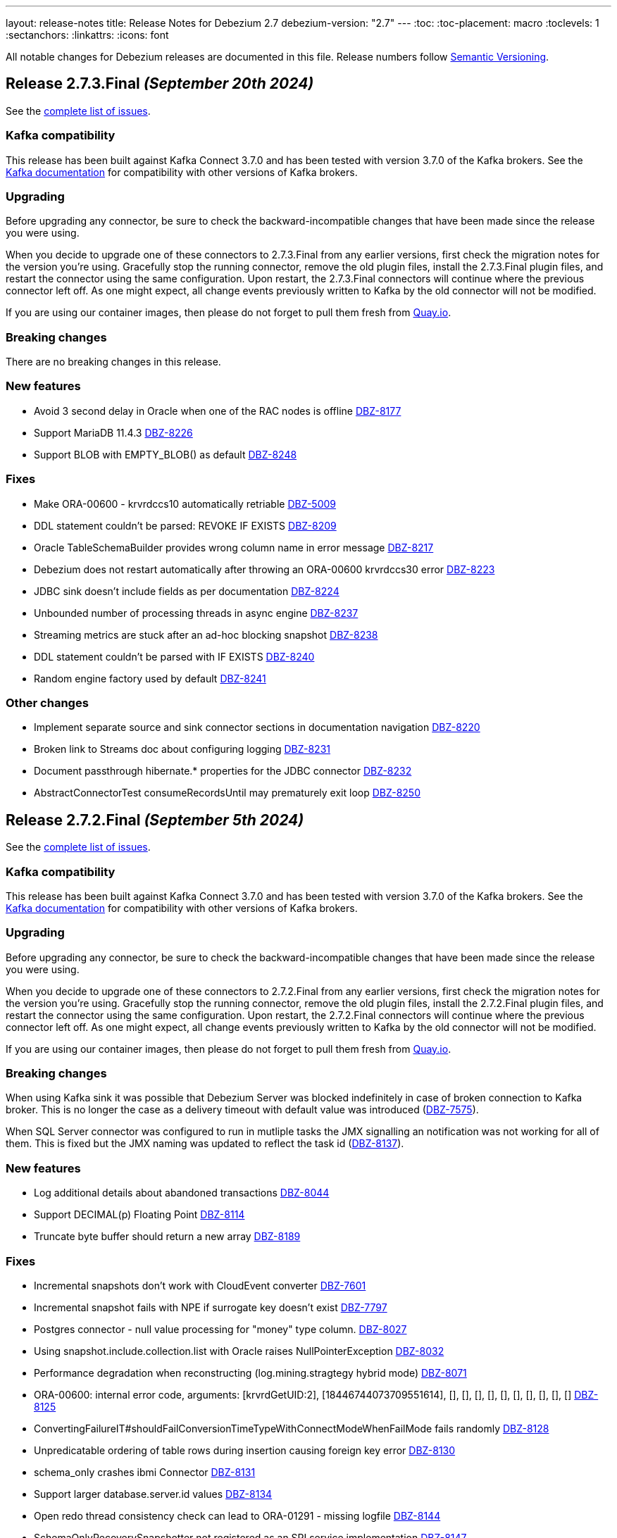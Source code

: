 ---
layout: release-notes
title: Release Notes for Debezium 2.7
debezium-version: "2.7"
---
:toc:
:toc-placement: macro
:toclevels: 1
:sectanchors:
:linkattrs:
:icons: font

All notable changes for Debezium releases are documented in this file.
Release numbers follow http://semver.org[Semantic Versioning].

toc::[]

[[release-2.7.3-final]]
== *Release 2.7.3.Final* _(September 20th 2024)_

See the https://issues.redhat.com/secure/ReleaseNote.jspa?projectId=12317320&version=12432883[complete list of issues].

=== Kafka compatibility

This release has been built against Kafka Connect 3.7.0 and has been tested with version 3.7.0 of the Kafka brokers.
See the https://kafka.apache.org/documentation/#upgrade[Kafka documentation] for compatibility with other versions of Kafka brokers.


=== Upgrading

Before upgrading any connector, be sure to check the backward-incompatible changes that have been made since the release you were using.

When you decide to upgrade one of these connectors to 2.7.3.Final from any earlier versions,
first check the migration notes for the version you're using.
Gracefully stop the running connector, remove the old plugin files, install the 2.7.3.Final plugin files, and restart the connector using the same configuration.
Upon restart, the 2.7.3.Final connectors will continue where the previous connector left off.
As one might expect, all change events previously written to Kafka by the old connector will not be modified.

If you are using our container images, then please do not forget to pull them fresh from https://quay.io/organization/debezium[Quay.io].


=== Breaking changes

There are no breaking changes in this release.


=== New features

* Avoid 3 second delay in Oracle when one of the RAC nodes is offline https://issues.redhat.com/browse/DBZ-8177[DBZ-8177]
* Support MariaDB 11.4.3 https://issues.redhat.com/browse/DBZ-8226[DBZ-8226]
* Support BLOB with EMPTY_BLOB() as default https://issues.redhat.com/browse/DBZ-8248[DBZ-8248]


=== Fixes

* Make ORA-00600 - krvrdccs10 automatically retriable https://issues.redhat.com/browse/DBZ-5009[DBZ-5009]
* DDL statement couldn't be parsed: REVOKE IF EXISTS https://issues.redhat.com/browse/DBZ-8209[DBZ-8209]
* Oracle TableSchemaBuilder provides wrong column name in error message https://issues.redhat.com/browse/DBZ-8217[DBZ-8217]
* Debezium does not restart automatically after throwing an ORA-00600 krvrdccs30 error https://issues.redhat.com/browse/DBZ-8223[DBZ-8223]
* JDBC sink doesn't include fields as per documentation https://issues.redhat.com/browse/DBZ-8224[DBZ-8224]
* Unbounded number of processing threads in async engine https://issues.redhat.com/browse/DBZ-8237[DBZ-8237]
* Streaming metrics are stuck after an ad-hoc blocking snapshot https://issues.redhat.com/browse/DBZ-8238[DBZ-8238]
* DDL statement couldn't be parsed with IF EXISTS https://issues.redhat.com/browse/DBZ-8240[DBZ-8240]
* Random engine factory used by default https://issues.redhat.com/browse/DBZ-8241[DBZ-8241]


=== Other changes

* Implement separate source and sink connector sections in documentation navigation https://issues.redhat.com/browse/DBZ-8220[DBZ-8220]
* Broken link to Streams doc about configuring logging  https://issues.redhat.com/browse/DBZ-8231[DBZ-8231]
* Document passthrough hibernate.* properties for the JDBC connector https://issues.redhat.com/browse/DBZ-8232[DBZ-8232]
* AbstractConnectorTest consumeRecordsUntil may prematurely exit loop https://issues.redhat.com/browse/DBZ-8250[DBZ-8250]



[[release-2.7.2-final]]
== *Release 2.7.2.Final* _(September 5th 2024)_

See the https://issues.redhat.com/secure/ReleaseNote.jspa?projectId=12317320&version=12431372[complete list of issues].

=== Kafka compatibility

This release has been built against Kafka Connect 3.7.0 and has been tested with version 3.7.0 of the Kafka brokers.
See the https://kafka.apache.org/documentation/#upgrade[Kafka documentation] for compatibility with other versions of Kafka brokers.


=== Upgrading

Before upgrading any connector, be sure to check the backward-incompatible changes that have been made since the release you were using.

When you decide to upgrade one of these connectors to 2.7.2.Final from any earlier versions,
first check the migration notes for the version you're using.
Gracefully stop the running connector, remove the old plugin files, install the 2.7.2.Final plugin files, and restart the connector using the same configuration.
Upon restart, the 2.7.2.Final connectors will continue where the previous connector left off.
As one might expect, all change events previously written to Kafka by the old connector will not be modified.

If you are using our container images, then please do not forget to pull them fresh from https://quay.io/organization/debezium[Quay.io].


=== Breaking changes

When using Kafka sink it was possible that Debezium Server was blocked indefinitely in case of broken connection to Kafka broker.
This is no longer the case as a delivery timeout with default value was introduced (https://issues.redhat.com/browse/DBZ-7575[DBZ-7575]).

When SQL Server connector was configured to run in mutliple tasks the JMX signalling an notification was not working for all of them.
This is fixed but the JMX naming was updated to reflect the task id (https://issues.redhat.com/browse/DBZ-8137[DBZ-8137]).



=== New features

* Log additional details about abandoned transactions https://issues.redhat.com/browse/DBZ-8044[DBZ-8044]
* Support DECIMAL(p) Floating Point https://issues.redhat.com/browse/DBZ-8114[DBZ-8114]
* Truncate byte buffer should return a new array https://issues.redhat.com/browse/DBZ-8189[DBZ-8189]


=== Fixes

* Incremental snapshots don't work with CloudEvent converter https://issues.redhat.com/browse/DBZ-7601[DBZ-7601]
* Incremental snapshot fails with NPE if surrogate key doesn't exist https://issues.redhat.com/browse/DBZ-7797[DBZ-7797]
* Postgres connector - null value processing for "money" type column. https://issues.redhat.com/browse/DBZ-8027[DBZ-8027]
* Using snapshot.include.collection.list with Oracle raises NullPointerException https://issues.redhat.com/browse/DBZ-8032[DBZ-8032]
* Performance degradation when reconstructing (log.mining.stragtegy hybrid mode) https://issues.redhat.com/browse/DBZ-8071[DBZ-8071]
* ORA-00600: internal error code, arguments: [krvrdGetUID:2], [18446744073709551614], [], [], [], [], [], [], [], [], [], [] https://issues.redhat.com/browse/DBZ-8125[DBZ-8125]
* ConvertingFailureIT#shouldFailConversionTimeTypeWithConnectModeWhenFailMode fails randomly https://issues.redhat.com/browse/DBZ-8128[DBZ-8128]
* Unpredicatable ordering of table rows during insertion causing foreign key error https://issues.redhat.com/browse/DBZ-8130[DBZ-8130]
* schema_only crashes ibmi Connector https://issues.redhat.com/browse/DBZ-8131[DBZ-8131]
* Support larger database.server.id values https://issues.redhat.com/browse/DBZ-8134[DBZ-8134]
* Open redo thread consistency check can lead to ORA-01291 - missing logfile https://issues.redhat.com/browse/DBZ-8144[DBZ-8144]
* SchemaOnlyRecoverySnapshotter not registered as an SPI service implementation https://issues.redhat.com/browse/DBZ-8147[DBZ-8147]
* When stopping the Oracle rac node the Debezium server throws an expections - ORA-12514: Cannot connect to database and retries  https://issues.redhat.com/browse/DBZ-8149[DBZ-8149]
* Issue with Debezium Snapshot: DateTimeParseException with plugin pgoutput https://issues.redhat.com/browse/DBZ-8150[DBZ-8150]
* JDBC connector validation fails when using record_value with no primary.key.fields https://issues.redhat.com/browse/DBZ-8151[DBZ-8151]
* Taking RAC node offline and back online can lead to thread inconsistency https://issues.redhat.com/browse/DBZ-8162[DBZ-8162]
* Postgres JSONB Fields are not supported with Reselect Post Processor https://issues.redhat.com/browse/DBZ-8168[DBZ-8168]
* NullPointerException (schemaUpdateCache is null) when restarting Oracle engine https://issues.redhat.com/browse/DBZ-8187[DBZ-8187]
* XStream may fail to attach on retry if previous attempt failed https://issues.redhat.com/browse/DBZ-8188[DBZ-8188]
* Exclude Oracle 23 VECSYS tablespace from capture https://issues.redhat.com/browse/DBZ-8198[DBZ-8198]
* AbstractProcessorTest uses an incorrect database name when run against Oracle 23 Free edition https://issues.redhat.com/browse/DBZ-8199[DBZ-8199]


=== Other changes

* Documentation for signals provides incorrect data-collection format for some connectors https://issues.redhat.com/browse/DBZ-8090[DBZ-8090]
* Add LogMiner start mining session retry attempt counter to logs https://issues.redhat.com/browse/DBZ-8143[DBZ-8143]
* Reduce logging verbosity of XStream DML event data https://issues.redhat.com/browse/DBZ-8148[DBZ-8148]
* Add MariaDB connector server distribution https://issues.redhat.com/browse/DBZ-8186[DBZ-8186]
* Reduce log verbosity of OpenLogReplicator SCN confirmation https://issues.redhat.com/browse/DBZ-8201[DBZ-8201]



[[release-2.7.1-final]]
== *Release 2.7.1.Final* _(August 8th 2024)_

See the https://issues.redhat.com/secure/ReleaseNote.jspa?projectId=12317320&version=12430010[complete list of issues].

=== Kafka compatibility

This release has been built against Kafka Connect 3.7.0 and has been tested with version 3.7.0 of the Kafka brokers.
See the https://kafka.apache.org/documentation/#upgrade[Kafka documentation] for compatibility with other versions of Kafka brokers.


=== Upgrading

Before upgrading any connector, be sure to check the backward-incompatible changes that have been made since the release you were using.

When you decide to upgrade one of these connectors to 2.7.1.Final from any earlier versions,
first check the migration notes for the version you're using.
Gracefully stop the running connector, remove the old plugin files, install the 2.7.1.Final plugin files, and restart the connector using the same configuration.
Upon restart, the 2.7.1.Final connectors will continue where the previous connector left off.
As one might expect, all change events previously written to Kafka by the old connector will not be modified.

If you are using our container images, then please do not forget to pull them fresh from https://quay.io/organization/debezium[Quay.io].


=== Breaking changes

There are no breaking changes in this release.


=== New features

* Update third-party LICENSE with LGPL forMariaDB Connector/J https://issues.redhat.com/browse/DBZ-8099[DBZ-8099]


=== Fixes

* Clarify that Oracle connector does not read from physical standby https://issues.redhat.com/browse/DBZ-7895[DBZ-7895]
* JdbcSinkTask doesn't clear offsets on stop https://issues.redhat.com/browse/DBZ-7946[DBZ-7946]
* Issue with Hybrid mode and DDL change https://issues.redhat.com/browse/DBZ-7991[DBZ-7991]
* Incorrect offset/history property mapping generatated  https://issues.redhat.com/browse/DBZ-8007[DBZ-8007]
* StackOverflow exception on incremental snapshot https://issues.redhat.com/browse/DBZ-8011[DBZ-8011]
* JDBC primary.key.fields cannot be empty when i set insert.mode to upsert  and primary.key.mode record_value https://issues.redhat.com/browse/DBZ-8018[DBZ-8018]
* Unable to acquire buffer lock, buffer queue is likely full https://issues.redhat.com/browse/DBZ-8022[DBZ-8022]
* ORA-65090: operation only allowed in a container database when connecting to a non-CDB database https://issues.redhat.com/browse/DBZ-8023[DBZ-8023]
* Added type to Prometheus JMX exporter https://issues.redhat.com/browse/DBZ-8036[DBZ-8036]
* Add `kafka.producer` metrics to debezium-server jmx exporter config https://issues.redhat.com/browse/DBZ-8037[DBZ-8037]
* "Unexpected input: ." when snapshot incremental empty Database https://issues.redhat.com/browse/DBZ-8050[DBZ-8050]
* Oracle connector inconsistency in redo log switches https://issues.redhat.com/browse/DBZ-8055[DBZ-8055]
* Blocking snapshot can fail due to CommunicationsException https://issues.redhat.com/browse/DBZ-8058[DBZ-8058]
* ParsingException (MySQL/MariaDB): rename table syntax https://issues.redhat.com/browse/DBZ-8066[DBZ-8066]
* Oracle histogram metrics are no longer printed in logs correctly https://issues.redhat.com/browse/DBZ-8068[DBZ-8068]
* In hybrid  log.mining.strategy reconstruction logs should be set to DEBUG https://issues.redhat.com/browse/DBZ-8070[DBZ-8070]
* Support capturing BLOB column types during snapshot for MySQL/MariaDB https://issues.redhat.com/browse/DBZ-8076[DBZ-8076]
* Vitess transaction Epoch should not reset to zero when tx ID is missing https://issues.redhat.com/browse/DBZ-8087[DBZ-8087]
* After changing the column datatype from int to float the Debezium fails to round it and i get a null value for this field in the stream https://issues.redhat.com/browse/DBZ-8089[DBZ-8089]
* MySQL and MariaDB keyword YES cannot be parsed as a column name https://issues.redhat.com/browse/DBZ-8092[DBZ-8092]
* NotificationIT tests seemingly seem to fail due to stepping on one another https://issues.redhat.com/browse/DBZ-8100[DBZ-8100]
* ORA-26928 - Unable to communicate with XStream apply coordinator process should be retriable https://issues.redhat.com/browse/DBZ-8102[DBZ-8102]
* Transformations are not closed in emebdded engine https://issues.redhat.com/browse/DBZ-8106[DBZ-8106]
* Don't close connection after loading timescale metadata in TimescaleDb SMT https://issues.redhat.com/browse/DBZ-8109[DBZ-8109]
* Primary Key Update/ Snapshot Race Condition https://issues.redhat.com/browse/DBZ-8113[DBZ-8113]
* Docs: connect-log4j.properties instead log4j.properties https://issues.redhat.com/browse/DBZ-8117[DBZ-8117]
* Recalculating mining range upper bounds causes getScnFromTimestamp to fail https://issues.redhat.com/browse/DBZ-8119[DBZ-8119]


=== Other changes

* Document new MariaDB connector https://issues.redhat.com/browse/DBZ-7786[DBZ-7786]
* Bump Infinispan to 14.0.29.Final https://issues.redhat.com/browse/DBZ-8010[DBZ-8010]
* Add disclaimer that PostProcessors and CustomConverters are Debezium source connectors only https://issues.redhat.com/browse/DBZ-8031[DBZ-8031]
* Conditionalize reference to the MySQL default value in description of `schema.history.internal.store.only.captured.databases.ddl` https://issues.redhat.com/browse/DBZ-8081[DBZ-8081]
* Add MariaDB to debezium/connect image https://issues.redhat.com/browse/DBZ-8088[DBZ-8088]
* Converters documentation uses incorrect examples https://issues.redhat.com/browse/DBZ-8104[DBZ-8104]
* Remove reference to`additional condition` signal parameter from ad hoc snapshots doc https://issues.redhat.com/browse/DBZ-8107[DBZ-8107]
* TimescaleDbDatabaseTest.shouldTransformCompressedChunks is failing https://issues.redhat.com/browse/DBZ-8123[DBZ-8123]
* Update Oracle connector doc to describe options for restricting access permissions for the Debezium LogMiner user  https://issues.redhat.com/browse/DBZ-8124[DBZ-8124]



[[release-2.7.0-final]]
== *Release 2.7.0.Final* _(June 28th 2024)_

See the https://issues.redhat.com/secure/ReleaseNote.jspa?projectId=12317320&version=12429396[complete list of issues].

=== Kafka compatibility

This release has been built against Kafka Connect 3.7.0 and has been tested with version 3.7.0 of the Kafka brokers.
See the https://kafka.apache.org/documentation/#upgrade[Kafka documentation] for compatibility with other versions of Kafka brokers.


=== Upgrading

Before upgrading any connector, be sure to check the backward-incompatible changes that have been made since the release you were using.

When you decide to upgrade one of these connectors to 2.7.0.Final from any earlier versions,
first check the migration notes for the version you're using.
Gracefully stop the running connector, remove the old plugin files, install the 2.7.0.Final plugin files, and restart the connector using the same configuration.
Upon restart, the 2.7.0.Final connectors will continue where the previous connector left off.
As one might expect, all change events previously written to Kafka by the old connector will not be modified.

If you are using our container images, then please do not forget to pull them fresh from https://quay.io/organization/debezium[Quay.io].


=== Breaking changes

There are no breaking changes in this release.


=== New features

* Suport collection scoped streaming https://issues.redhat.com/browse/DBZ-7760[DBZ-7760]
* Allow stoping DS instance by scaling to zero via annotation https://issues.redhat.com/browse/DBZ-7953[DBZ-7953]
* Support heartbeat events in vitess-connector https://issues.redhat.com/browse/DBZ-7962[DBZ-7962]


=== Fixes

* Unable to use resume token of some documents with composite IDs https://issues.redhat.com/browse/DBZ-6522[DBZ-6522]
* Quarkus generates VSC kubernetes annotations pointing to a fork https://issues.redhat.com/browse/DBZ-7415[DBZ-7415]
* MongoDB documentation still mentions replica_set connection mode  https://issues.redhat.com/browse/DBZ-7862[DBZ-7862]
* Clarify documentation for log.mining.archive.destination.name Oracle configuration property https://issues.redhat.com/browse/DBZ-7939[DBZ-7939]
* Ad-hoc snapshot raises ORA-00911 when table name uses non-standard characters requiring quotations https://issues.redhat.com/browse/DBZ-7942[DBZ-7942]
* Exclude signaling data collection from the snapshot process https://issues.redhat.com/browse/DBZ-7944[DBZ-7944]
* JDBC sink time tests fail due to increased precision with SQL Server https://issues.redhat.com/browse/DBZ-7949[DBZ-7949]
* Commit is not called after DDLs in JDBC stores https://issues.redhat.com/browse/DBZ-7951[DBZ-7951]
* Database case sensitivity can lead to NullPointerException on column lookups https://issues.redhat.com/browse/DBZ-7956[DBZ-7956]
* Debezium ibmi connector drops journal entries https://issues.redhat.com/browse/DBZ-7957[DBZ-7957]
* Error counter reset in poll() can cause infinite retries https://issues.redhat.com/browse/DBZ-7964[DBZ-7964]
* Oracle DDL parser fails using NOMONITORING clause https://issues.redhat.com/browse/DBZ-7967[DBZ-7967]
* Invalid default DSimage used for nighly/snapshot operator version https://issues.redhat.com/browse/DBZ-7970[DBZ-7970]
* Mongo Oversized Document FAQ documentation issue https://issues.redhat.com/browse/DBZ-7987[DBZ-7987]
* Cassandra connector does not work with 2.6.1 Server https://issues.redhat.com/browse/DBZ-7988[DBZ-7988]
* Testcontainers tests fails on newer versions of Docker https://issues.redhat.com/browse/DBZ-7986[DBZ-7986]


=== Other changes

* Document the use of the "source" prefix usage for table name formats https://issues.redhat.com/browse/DBZ-6618[DBZ-6618]
* Remove dependency on MySQL driver, add custom CharacterSet Mapper https://issues.redhat.com/browse/DBZ-7783[DBZ-7783]
* Rebase website-builder image on Ruby 3.2 https://issues.redhat.com/browse/DBZ-7916[DBZ-7916]
* Warn about incompatible usage of read.only property for PostgreSQL  https://issues.redhat.com/browse/DBZ-7947[DBZ-7947]
* Run JDBC sink tests for any relational connector pull requests https://issues.redhat.com/browse/DBZ-7948[DBZ-7948]
* Bump Quarkus to 3.12.0 for Quarkus Outbox Extension https://issues.redhat.com/browse/DBZ-7961[DBZ-7961]
* Bump Hibernate dependency to 6.4.8.Final https://issues.redhat.com/browse/DBZ-7969[DBZ-7969]
* Deprecated EmbeddedEngine https://issues.redhat.com/browse/DBZ-7976[DBZ-7976]



[[release-2.7.0-beta2]]
== *Release 2.7.0.Beta2* _(June 13rd 2024)_

See the https://issues.redhat.com/secure/ReleaseNote.jspa?projectId=12317320&version=12429023[complete list of issues].

=== Kafka compatibility

This release has been built against Kafka Connect 3.7.0 and has been tested with version 3.7.0 of the Kafka brokers.
See the https://kafka.apache.org/documentation/#upgrade[Kafka documentation] for compatibility with other versions of Kafka brokers.


=== Upgrading

Before upgrading any connector, be sure to check the backward-incompatible changes that have been made since the release you were using.

When you decide to upgrade one of these connectors to 2.7.0.Beta2 from any earlier versions,
first check the migration notes for the version you're using.
Gracefully stop the running connector, remove the old plugin files, install the 2.7.0.Beta2 plugin files, and restart the connector using the same configuration.
Upon restart, the 2.7.0.Beta2 connectors will continue where the previous connector left off.
As one might expect, all change events previously written to Kafka by the old connector will not be modified.

If you are using our container images, then please do not forget to pull them fresh from https://quay.io/organization/debezium[Quay.io].


=== Breaking changes

PostgreSQL 10 and 11 are end of life for one or more years.
Debezium now supports both versions as best effort only.
No testing is done and no issues specific to these two versions will be proactively fixed by the core team.
The community contributions will be accepted (https://issues.redhat.com/browse/DBZ-7128[DBZ-7128]).


=== New features

* Allow skipping of table row count in snapshot phase https://issues.redhat.com/browse/DBZ-7640[DBZ-7640]
* Add heartbeat action query to SQL Server https://issues.redhat.com/browse/DBZ-7801[DBZ-7801]
* Read-only incremental snapshots for PostgreSQL https://issues.redhat.com/browse/DBZ-7917[DBZ-7917]
* Support truncation of byte arrays https://issues.redhat.com/browse/DBZ-7925[DBZ-7925]


=== Fixes

* Oracle property column.truncate.to.length.chars does not support length zero https://issues.redhat.com/browse/DBZ-7079[DBZ-7079]
* Debezium Server cannot pass empty string to Kafka config https://issues.redhat.com/browse/DBZ-7767[DBZ-7767]
* Unable To Exclude Column Using Configuration https://issues.redhat.com/browse/DBZ-7813[DBZ-7813]
* Oracle connector failed to work when the table name contains single quote https://issues.redhat.com/browse/DBZ-7831[DBZ-7831]
* Incorrect documentation for CE type  https://issues.redhat.com/browse/DBZ-7926[DBZ-7926]
* DDL statement couldn't be parsed https://issues.redhat.com/browse/DBZ-7931[DBZ-7931]
* SQL Server default value resolution for TIME data types causes precision loss https://issues.redhat.com/browse/DBZ-7933[DBZ-7933]
* Incorrect name of JMX Exporter k8s service https://issues.redhat.com/browse/DBZ-7934[DBZ-7934]
* OlrNetworkClient does not disconnect when error occurs https://issues.redhat.com/browse/DBZ-7935[DBZ-7935]
* Multiple ARRAY types in single table causing error https://issues.redhat.com/browse/DBZ-7938[DBZ-7938]


=== Other changes

* Create REST extension tests and infrastructure https://issues.redhat.com/browse/DBZ-7785[DBZ-7785]
* Introduce ROW_ID for OpenLogReplicator changes https://issues.redhat.com/browse/DBZ-7823[DBZ-7823]
* Test SqlServerConnectorIT#shouldStopRetriableRestartsAtConfiguredMaximumDuringStreaming is failing https://issues.redhat.com/browse/DBZ-7936[DBZ-7936]
* Add exception details when engine fails to commit offset https://issues.redhat.com/browse/DBZ-7937[DBZ-7937]



[[release-2.7.0-beta1]]
== *Release 2.7.0.Beta1* _(June 6th 2024)_

See the https://issues.redhat.com/secure/ReleaseNote.jspa?projectId=12317320&version=12428104[complete list of issues].

=== Kafka compatibility

This release has been built against Kafka Connect 3.7.0 and has been tested with version 3.7.0 of the Kafka brokers.
See the https://kafka.apache.org/documentation/#upgrade[Kafka documentation] for compatibility with other versions of Kafka brokers.


=== Upgrading

Before upgrading any connector, be sure to check the backward-incompatible changes that have been made since the release you were using.

When you decide to upgrade one of these connectors to 2.7.0.Beta1 from any earlier versions,
first check the migration notes for the version you're using.
Gracefully stop the running connector, remove the old plugin files, install the 2.7.0.Beta1 plugin files, and restart the connector using the same configuration.
Upon restart, the 2.7.0.Beta1 connectors will continue where the previous connector left off.
As one might expect, all change events previously written to Kafka by the old connector will not be modified.

If you are using our container images, then please do not forget to pull them fresh from https://quay.io/organization/debezium[Quay.io].


=== Breaking changes

Debezium snapshots were orginally being deployed to the legacy `oss.sonatype.org` Sonatype infrastucture.
This has changed and they are now deployed to the new `s01.oss.sonatype.org` infrastructure (https://issues.redhat.com/browse/DBZ-7641[DBZ-7641]).

Oracle `NUMERIC` type with zero scale ignored `decimal.handling.mode` setting.
With this version the type is properly propagated as configured type.
This can cause an issue with upgrade for deployments with strict schema registry compatibility rules (https://issues.redhat.com/browse/DBZ-7882[DBZ-7882]).



=== New features

* debezium-connector-db2: z/OS integration https://issues.redhat.com/browse/DBZ-4812[DBZ-4812]
* Ensure vgtid remains local to shards streamed by task https://issues.redhat.com/browse/DBZ-6721[DBZ-6721]
* Decompose provide.transaction.metadata into components https://issues.redhat.com/browse/DBZ-6722[DBZ-6722]
* Handle Enum as String or Int https://issues.redhat.com/browse/DBZ-7792[DBZ-7792]
* MariaDB target should support 'upsert' for insert.mode https://issues.redhat.com/browse/DBZ-7874[DBZ-7874]
* Add support for user/password authentication in Nats Jetstream sink adapter https://issues.redhat.com/browse/DBZ-7876[DBZ-7876]
* Allow customizing ObjectMapper in JsonSerde https://issues.redhat.com/browse/DBZ-7887[DBZ-7887]
* Add configurable delay after successful snapshot before starting streaming https://issues.redhat.com/browse/DBZ-7902[DBZ-7902]
* Enhancing the threads utility class for broader use https://issues.redhat.com/browse/DBZ-7906[DBZ-7906]
* Include Prometheus JMX exporter in Debezium Server distribution https://issues.redhat.com/browse/DBZ-7913[DBZ-7913]
* Add support for TLS auth for NATS JetStream sink https://issues.redhat.com/browse/DBZ-7922[DBZ-7922]


=== Fixes

* Debezium 1.9.2 cannot capture field that is date type of postgres https://issues.redhat.com/browse/DBZ-5182[DBZ-5182]
* Rewrite batch statement not supported for jdbc debezium sink https://issues.redhat.com/browse/DBZ-7845[DBZ-7845]
* Debezium MySQL Snapshot Connector Fails https://issues.redhat.com/browse/DBZ-7858[DBZ-7858]
* Reduce enum array allocation https://issues.redhat.com/browse/DBZ-7859[DBZ-7859]
* Snapshot retrying logic falls into infinite retry loop https://issues.redhat.com/browse/DBZ-7860[DBZ-7860]
* Bump Java in Debezium Server images https://issues.redhat.com/browse/DBZ-7861[DBZ-7861]
* Default value of error retries not interpreted correctly https://issues.redhat.com/browse/DBZ-7870[DBZ-7870]
* Avro schema compatibility issues when upgrading from Oracle Debezium 2.5.3.Final to 2.6.1.Final https://issues.redhat.com/browse/DBZ-7880[DBZ-7880]
* Improve offset and history storage configuration https://issues.redhat.com/browse/DBZ-7884[DBZ-7884]
* Oracle Debezium Connector cannot startup due to failing incremental snapshot https://issues.redhat.com/browse/DBZ-7886[DBZ-7886]
* Multiple completed reading from a capture instance notifications https://issues.redhat.com/browse/DBZ-7889[DBZ-7889]
* Debezium can't handle columns with # in its name https://issues.redhat.com/browse/DBZ-7893[DBZ-7893]
* Oracle interval default values are not properly parsed https://issues.redhat.com/browse/DBZ-7898[DBZ-7898]
* Debezium server unable to shutdown on pubsub error  https://issues.redhat.com/browse/DBZ-7904[DBZ-7904]
* Handle gtid without range only single position https://issues.redhat.com/browse/DBZ-7905[DBZ-7905]
* Oracle connector cannot parse SUBPARTITION when altering table https://issues.redhat.com/browse/DBZ-7908[DBZ-7908]
* Make column exclude use keyspace not shard https://issues.redhat.com/browse/DBZ-7910[DBZ-7910]
* The explanation in the documentation is insufficient - metric https://issues.redhat.com/browse/DBZ-7912[DBZ-7912]


=== Other changes

* Too much logs after Debezium update https://issues.redhat.com/browse/DBZ-7871[DBZ-7871]
* Test Geometry and Geography columns during Initial Snapshot  https://issues.redhat.com/browse/DBZ-7878[DBZ-7878]
* Remove incubating note from post-processors index.adoc file https://issues.redhat.com/browse/DBZ-7890[DBZ-7890]



[[release-2.7.0-alpha2]]
== *Release 2.7.0.Alpha2* _(May 10th 2024)_

See the https://issues.redhat.com/secure/ReleaseNote.jspa?projectId=12317320&version=12427305[complete list of issues].

=== Kafka compatibility

This release has been built against Kafka Connect 3.7.0 and has been tested with version 3.7.0 of the Kafka brokers.
See the https://kafka.apache.org/documentation/#upgrade[Kafka documentation] for compatibility with other versions of Kafka brokers.


=== Upgrading

Before upgrading any connector, be sure to check the backward-incompatible changes that have been made since the release you were using.

When you decide to upgrade one of these connectors to 2.7.0.Alpha2 from any earlier versions,
first check the migration notes for the version you're using.
Gracefully stop the running connector, remove the old plugin files, install the 2.7.0.Alpha2 plugin files, and restart the connector using the same configuration.
Upon restart, the 2.7.0.Alpha2 connectors will continue where the previous connector left off.
As one might expect, all change events previously written to Kafka by the old connector will not be modified.

If you are using our container images, then please do not forget to pull them fresh from https://quay.io/organization/debezium[Quay.io].


=== Breaking changes

There are no breaking changes in this release.


=== New features

* Add ROW_ID as part of source information block for LogMiner sources https://issues.redhat.com/browse/DBZ-4332[DBZ-4332]
* Support for ARRAY data types for postgres https://issues.redhat.com/browse/DBZ-7752[DBZ-7752]
* Enhance documentation about using tags to customize connector snapshot/streaming MBean names https://issues.redhat.com/browse/DBZ-7800[DBZ-7800]
* Allow specifying the log mining flush table with an optional schema https://issues.redhat.com/browse/DBZ-7819[DBZ-7819]
* Added nats JWT/seed authentication config options https://issues.redhat.com/browse/DBZ-7829[DBZ-7829]
* Update Debezium container images to use Fedora 38 https://issues.redhat.com/browse/DBZ-7832[DBZ-7832]
* Debezium oracle connectors needs to support IN clause for log miner query for more than 1000 tables as it creates performance issue https://issues.redhat.com/browse/DBZ-7847[DBZ-7847]


=== Fixes

* Debezium User Guide 2.5.4: Grammatical error https://issues.redhat.com/browse/DBZ-7803[DBZ-7803]
* > io.debezium.text.ParsingException : SQL Contains Partition https://issues.redhat.com/browse/DBZ-7805[DBZ-7805]
* Ad-hoc blocking snapshot not working through file channeling without inserting a row in the database. https://issues.redhat.com/browse/DBZ-7806[DBZ-7806]
* Postgres: Potential data loss on connector restart https://issues.redhat.com/browse/DBZ-7816[DBZ-7816]
* Abnormal Behavior in Debezium Monitoring Example - mysql connector https://issues.redhat.com/browse/DBZ-7826[DBZ-7826]
* DEBEZIUM_VERSION is wrongly set to 2.6.0.Alpha1  https://issues.redhat.com/browse/DBZ-7827[DBZ-7827]
* Sql Server incorrectly applying quoted snapshot statement overrides https://issues.redhat.com/browse/DBZ-7828[DBZ-7828]
* Debezium JDBC Sink not handle order correctly https://issues.redhat.com/browse/DBZ-7830[DBZ-7830]
* Fix typo in documentation/modules doc https://issues.redhat.com/browse/DBZ-7844[DBZ-7844]
* Support Oracle DDL Alter Audit Policy https://issues.redhat.com/browse/DBZ-7864[DBZ-7864]
* Support Oracle DDL Create Audit Policy https://issues.redhat.com/browse/DBZ-7865[DBZ-7865]


=== Other changes

* Log exception details early in case MySQL keep-alive causes deadlock on shutdown https://issues.redhat.com/browse/DBZ-7570[DBZ-7570]
* Extend mongodb system tests with ssl option https://issues.redhat.com/browse/DBZ-7605[DBZ-7605]
* Refactor oracle connector test job https://issues.redhat.com/browse/DBZ-7807[DBZ-7807]
* Fix anchor ID collisions that prevent downstream documentation from building https://issues.redhat.com/browse/DBZ-7815[DBZ-7815]
* Add c3p0 timeout configuration example to JDBC sink https://issues.redhat.com/browse/DBZ-7822[DBZ-7822]
* Move undocumented option to internal https://issues.redhat.com/browse/DBZ-7833[DBZ-7833]
* Increase wait for shouldGracefullySkipObjectBasedTables on XStream https://issues.redhat.com/browse/DBZ-7839[DBZ-7839]
* Bump Debezium Server to Quarkus 3.8.3 https://issues.redhat.com/browse/DBZ-7841[DBZ-7841]
* Bump Outbox Extension to Quarkus 3.10.0 https://issues.redhat.com/browse/DBZ-7842[DBZ-7842]
* in the Cassandra documentation, there is a typo which should have been disable not Dusable. https://issues.redhat.com/browse/DBZ-7851[DBZ-7851]



[[release-2.7.0-alpha1]]
== *Release 2.7.0.Alpha1* _(April 25th 2024)_

See the https://issues.redhat.com/secure/ReleaseNote.jspa?projectId=12317320&version=12425451[complete list of issues].

=== Kafka compatibility

This release has been built against Kafka Connect 3.7.0 and has been tested with version 3.7.0 of the Kafka brokers.
See the https://kafka.apache.org/documentation/#upgrade[Kafka documentation] for compatibility with other versions of Kafka brokers.


=== Upgrading

Before upgrading any connector, be sure to check the backward-incompatible changes that have been made since the release you were using.

When you decide to upgrade one of these connectors to 2.7.0.Alpha1 from any earlier versions,
first check the migration notes for the version you're using.
Gracefully stop the running connector, remove the old plugin files, install the 2.7.0.Alpha1 plugin files, and restart the connector using the same configuration.
Upon restart, the 2.7.0.Alpha1 connectors will continue where the previous connector left off.
As one might expect, all change events previously written to Kafka by the old connector will not be modified.

If you are using our container images, then please do not forget to pull them fresh from https://quay.io/organization/debezium[Quay.io].


=== Breaking changes

JDBC queries could hang indefinitely in case of database error communication.
A configurable timeout was introduced to prevent the issue (https://issues.redhat.com/browse/DBZ-7616[DBZ-7616]).

SQL Server connector by default processed all transactions available during each data poll.
This could lead to out of memeory errors for databases with a large traffic.
The default value was changed to limit the number of transactions to `500` (https://issues.redhat.com/browse/DBZ-7750[DBZ-7750]).



=== New features

* Support helm chart installation of debezium-operator https://issues.redhat.com/browse/DBZ-7116[DBZ-7116]
* Adding additional-conditions into Incremental Snapshot to MongoDB https://issues.redhat.com/browse/DBZ-7138[DBZ-7138]
* Document MongoDB connector inactivity pause and it's performance implications https://issues.redhat.com/browse/DBZ-7147[DBZ-7147]
* Move MariaDB connector from MySQL to its own separate connector https://issues.redhat.com/browse/DBZ-7693[DBZ-7693]
* Mongodb Delete events should have `_id` in the payload https://issues.redhat.com/browse/DBZ-7695[DBZ-7695]
* Provide option to encode ordering metadata in each record https://issues.redhat.com/browse/DBZ-7698[DBZ-7698]
* Manage escaping when captured table are determined for snapshot https://issues.redhat.com/browse/DBZ-7718[DBZ-7718]
* Performance improve in KafkaRecordEmitter class https://issues.redhat.com/browse/DBZ-7722[DBZ-7722]
* Introduce `RawToString` transform for converting GUIDs stored in Oracle `RAW(16)` columns to Guid string https://issues.redhat.com/browse/DBZ-7753[DBZ-7753]
* Improve NLS character set support by including orai18n dependency https://issues.redhat.com/browse/DBZ-7761[DBZ-7761]
* Vitess Connector should have parity with MySQL's time.precision.mode https://issues.redhat.com/browse/DBZ-7773[DBZ-7773]
* Document potential null values in the after field for lookup full update type https://issues.redhat.com/browse/DBZ-7789[DBZ-7789]
* Fix invalid date/timestamp check & logging level https://issues.redhat.com/browse/DBZ-7811[DBZ-7811]


=== Fixes

* Builtin database name filter is incorrectly applied only to collections instead of databases  in snapshot https://issues.redhat.com/browse/DBZ-7485[DBZ-7485]
* After the initial deployment of Debezium, if a new table is added to MSSQL, its schema is was captured https://issues.redhat.com/browse/DBZ-7697[DBZ-7697]
* The test is failing because wrong topics are used https://issues.redhat.com/browse/DBZ-7715[DBZ-7715]
* Incremental Snapshot: read duplicate data when database has 1000 tables https://issues.redhat.com/browse/DBZ-7716[DBZ-7716]
* Handle instability in JDBC connector system tests https://issues.redhat.com/browse/DBZ-7726[DBZ-7726]
* SQLServerConnectorIT.shouldNotStreamWhenUsingSnapshotModeInitialOnly check an old log message https://issues.redhat.com/browse/DBZ-7729[DBZ-7729]
* Fix MongoDB unwrap SMT test https://issues.redhat.com/browse/DBZ-7731[DBZ-7731]
* Snapshot fails with an error of invalid lock https://issues.redhat.com/browse/DBZ-7732[DBZ-7732]
* Column CON_ID queried on V$THREAD is not available in Oracle 11 https://issues.redhat.com/browse/DBZ-7737[DBZ-7737]
* Redis NOAUTH Authentication Error when DB index is specified https://issues.redhat.com/browse/DBZ-7740[DBZ-7740]
* Getting oldest transaction in Oracle buffer can cause NoSuchElementException with Infinispan https://issues.redhat.com/browse/DBZ-7741[DBZ-7741]
* The MySQL Debezium connector is not doing the snapshot after the reset. https://issues.redhat.com/browse/DBZ-7743[DBZ-7743]
* MongoDb connector doesn't work with Load Balanced cluster https://issues.redhat.com/browse/DBZ-7744[DBZ-7744]
* Align unwrap tests to respect AT LEAST ONCE delivery https://issues.redhat.com/browse/DBZ-7746[DBZ-7746]
* Exclude reload4j from Kafka connect dependencies in system testsuite https://issues.redhat.com/browse/DBZ-7748[DBZ-7748]
* Pod Security Context not set from template https://issues.redhat.com/browse/DBZ-7749[DBZ-7749]
* Apply MySQL binlog client version 0.29.1 - bugfix: read long value when deserializing gtid transaction's length https://issues.redhat.com/browse/DBZ-7757[DBZ-7757]
* Change streaming exceptions are swallowed by BufferedChangeStreamCursor https://issues.redhat.com/browse/DBZ-7759[DBZ-7759]
* Sql-Server connector fails after initial start / processed record on subsequent starts https://issues.redhat.com/browse/DBZ-7765[DBZ-7765]
* Valid resume token is considered invalid which leads to new snapshot with some snapshot modes https://issues.redhat.com/browse/DBZ-7770[DBZ-7770]
* NO_DATA snapshot mode validation throw DebeziumException on restarts if snapshot is not completed https://issues.redhat.com/browse/DBZ-7780[DBZ-7780]
* DDL statement couldn't be parsed https://issues.redhat.com/browse/DBZ-7788[DBZ-7788]
* old class reference in ibmi-connector services https://issues.redhat.com/browse/DBZ-7795[DBZ-7795]
* Documentation for Debezium Scripting mentions wrong property https://issues.redhat.com/browse/DBZ-7798[DBZ-7798]


=== Other changes

* Update documenation for embedded engine https://issues.redhat.com/browse/DBZ-7632[DBZ-7632]
* Implement basic JHM perf. tests for async engine https://issues.redhat.com/browse/DBZ-7633[DBZ-7633]
* Upgrade Debezium Quarkus Outbox to Quarkus 3.9.2 https://issues.redhat.com/browse/DBZ-7663[DBZ-7663]
* Move LogPositionValidator outside the JdbcConnection https://issues.redhat.com/browse/DBZ-7717[DBZ-7717]
* Fix mongodb image in system tests https://issues.redhat.com/browse/DBZ-7739[DBZ-7739]
* Refactor exporting to CloudEvents https://issues.redhat.com/browse/DBZ-7755[DBZ-7755]
* Use thread cap only for deault value https://issues.redhat.com/browse/DBZ-7763[DBZ-7763]
* Evaluate cached thread pool as the default option for async embedded engine https://issues.redhat.com/browse/DBZ-7764[DBZ-7764]
* Create JMH benchmark for engine record processing https://issues.redhat.com/browse/DBZ-7776[DBZ-7776]
* Improve processing speed of async engine processors which use List#get() https://issues.redhat.com/browse/DBZ-7777[DBZ-7777]
* Disable renovate in debezium-ui https://issues.redhat.com/browse/DBZ-7814[DBZ-7814]

